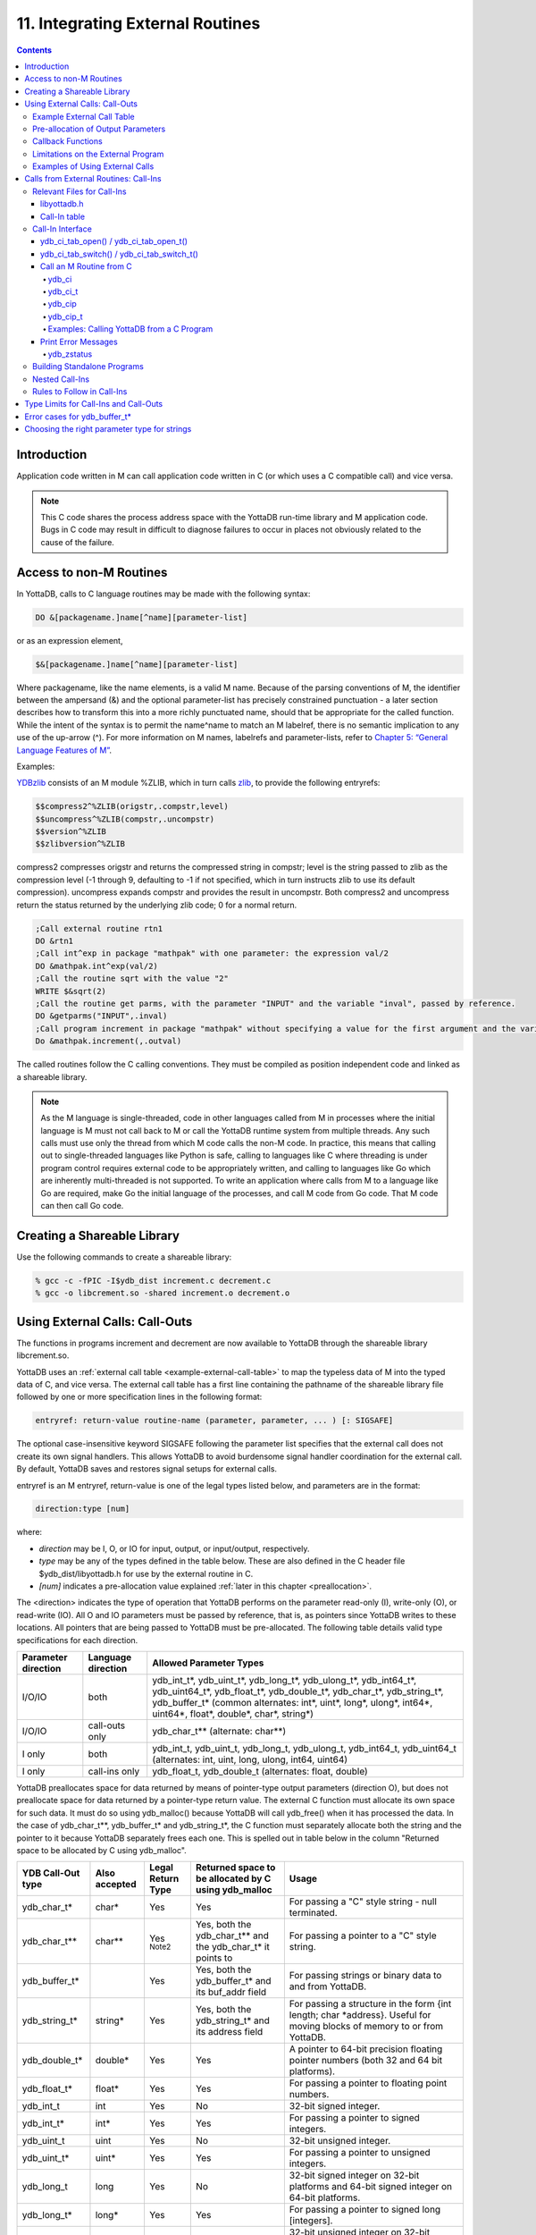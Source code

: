 .. ###############################################################
.. #                                                             #
.. # Copyright (c) 2018-2025 YottaDB LLC and/or its subsidiaries.#
.. # All rights reserved.                                        #
.. #                                                             #
.. # Portions Copyright (c) Fidelity National                    #
.. # Information Services, Inc. and/or its subsidiaries.         #
.. #                                                             #
.. #     This document contains the intellectual property        #
.. #     of its copyright holder(s), and is made available       #
.. #     under a license.  If you do not know the terms of       #
.. #     the license, please stop and do not read further.       #
.. #                                                             #
.. ###############################################################

.. index::
   Integrating External Routines

==================================
11. Integrating External Routines
==================================

.. contents::
   :depth: 5

----------------------
Introduction
----------------------

Application code written in M can call application code written in C (or which uses a C compatible call) and vice versa.

.. note::
   This C code shares the process address space with the YottaDB run-time library and M application code. Bugs in C code may result in difficult to diagnose failures to occur in places not obviously related to the cause of the failure.

------------------------
Access to non-M Routines
------------------------

In YottaDB, calls to C language routines may be made with the following syntax:

.. code-block:: none

   DO &[packagename.]name[^name][parameter-list]

or as an expression element,

.. code-block:: none

   $&[packagename.]name[^name][parameter-list]

Where packagename, like the name elements, is a valid M name. Because of the parsing conventions of M, the identifier between the ampersand (&) and the optional parameter-list has precisely constrained punctuation - a later section describes how to transform this into a more richly punctuated name, should that be appropriate for the called function. While the intent of the syntax is to permit the name^name to match an M labelref, there is no semantic implication to any use of the up-arrow (^). For more information on M names, labelrefs and parameter-lists, refer to `Chapter 5: “General Language Features of M” <./langfeat.html>`_.

Examples:

`YDBzlib <https://gitlab.com/YottaDB/Util/YDBZlib>`_ consists of an M module %ZLIB, which in turn calls `zlib <http://zlib.net/>`_, to provide the following entryrefs:

.. code-block:: none

   $$compress2^%ZLIB(origstr,.compstr,level)
   $$uncompress^%ZLIB(compstr,.uncompstr)
   $$version^%ZLIB
   $$zlibversion^%ZLIB

compress2 compresses origstr and returns the compressed string in compstr; level is the string passed to zlib as the compression level (-1 through 9, defaulting to -1 if not specified, which in turn instructs zlib to use its default compression).  uncompress expands compstr and provides the result in uncompstr.  Both compress2 and uncompress return the status returned by the underlying zlib code; 0 for a normal return.

.. code-block:: none

   ;Call external routine rtn1
   DO &rtn1
   ;Call int^exp in package "mathpak" with one parameter: the expression val/2
   DO &mathpak.int^exp(val/2)
   ;Call the routine sqrt with the value "2"
   WRITE $&sqrt(2)
   ;Call the routine get parms, with the parameter "INPUT" and the variable "inval", passed by reference.
   DO &getparms("INPUT",.inval)
   ;Call program increment in package "mathpak" without specifying a value for the first argument and the variable "outval" passed by reference as the second argument. All arguments which do not specify a value translate to default values in the increment program.
   Do &mathpak.increment(,.outval)

The called routines follow the C calling conventions. They must be compiled as position independent code and linked as a shareable library.

.. note::

   As the M language is single-threaded, code in other languages called from M in processes where the initial language is M must not call back to M or call the YottaDB runtime system from multiple threads. Any such calls must use only the thread from which M code calls the non-M code. In practice, this means that calling out to single-threaded languages like Python is safe, calling to languages like C where threading is under program control requires external code to be appropriately written, and calling to languages like Go which are inherently multi-threaded is not supported. To write an application where calls from M to a language like Go are required, make Go the initial language of the processes, and call M code from Go code. That M code can then call Go code.

----------------------------------
Creating a Shareable Library
----------------------------------

Use the following commands to create a shareable library:

.. code-block:: none

   % gcc -c -fPIC -I$ydb_dist increment.c decrement.c
   % gcc -o libcrement.so -shared increment.o decrement.o

.. _using-external-calls:

-------------------------------
Using External Calls: Call-Outs
-------------------------------

The functions in programs increment and decrement are now available to YottaDB through the shareable library libcrement.so.

YottaDB uses an :ref:`external call table <example-external-call-table>` to map the typeless data of M into the typed data of C, and vice versa. The external call table has a first line containing the pathname of the shareable library file followed by one or more specification lines in the following format:

.. code-block:: none

   entryref: return-value routine-name (parameter, parameter, ... ) [: SIGSAFE]

The optional case-insensitive keyword SIGSAFE following the parameter list specifies that the external call does not create its own signal handlers. This allows YottaDB to avoid burdensome signal handler coordination for the external call. By default, YottaDB saves and restores signal setups for external calls.

entryref is an M entryref, return-value is one of the legal types listed below, and parameters are in the format:

.. code-block:: none

   direction:type [num]

where:

* *direction* may be I, O, or IO for input, output, or input/output, respectively.
* *type* may be any of the types defined in the table below. These are also defined in the C header file $ydb_dist/libyottadb.h for use by the external routine in C.
* *[num]* indicates a pre-allocation value explained :ref:`later in this chapter <preallocation>`.

The <direction> indicates the type of operation that YottaDB performs on the parameter read-only (I), write-only (O), or read-write (IO). All O and IO parameters must be passed by reference, that is, as pointers since YottaDB writes to these locations. All pointers that are being passed to YottaDB must be pre-allocated. The following table details valid type specifications for each direction.

..
  Remember to update the other tables in this doc and its duplicate tables in both this doc and in MessageRecovery/errors.rst when you update this table

+-----------+---------------+----------------------------------------------------------------------------------------------------------------------------------------+
| Parameter | Language      | Allowed Parameter Types                                                                                                                |
| direction | direction     |                                                                                                                                        |
+===========+===============+========================================================================================================================================+
| I/O/IO    | both          | ydb_int_t*, ydb_uint_t*, ydb_long_t*, ydb_ulong_t*, ydb_int64_t*, ydb_uint64_t*, ydb_float_t*, ydb_double_t*,                          |
|           |               | ydb_char_t*, ydb_string_t*, ydb_buffer_t*                                                                                              |
|           |               | (common alternates: int*, uint*, long*, ulong*, int64*, uint64*, float*, double*,                                                      |
|           |               | char*, string*)                                                                                                                        |
+-----------+---------------+----------------------------------------------------------------------------------------------------------------------------------------+
| I/O/IO    | call-outs only| ydb_char_t** (alternate: char**)                                                                                                       |
+-----------+---------------+----------------------------------------------------------------------------------------------------------------------------------------+
| I only    | both          | ydb_int_t, ydb_uint_t, ydb_long_t, ydb_ulong_t, ydb_int64_t, ydb_uint64_t (alternates: int, uint, long, ulong, int64, uint64)          |
+-----------+---------------+----------------------------------------------------------------------------------------------------------------------------------------+
| I only    | call-ins only | ydb_float_t, ydb_double_t (alternates: float, double)                                                                                  |
+-----------+---------------+----------------------------------------------------------------------------------------------------------------------------------------+

YottaDB preallocates space for data returned by means of pointer-type output parameters (direction O), but does not preallocate space for data returned by a pointer-type return value. The external C function must allocate its own space for such data. It must do so using ydb_malloc() because YottaDB will call ydb_free() when it has processed the data. In the case of ydb_char_t\*\*, ydb_buffer_t\* and ydb_string_t\*, the C function must separately allocate both the string and the pointer to it because YottaDB separately frees each one. This is spelled out in table below in the column "Returned space to be allocated by C using ydb_malloc".

..
  Remember to update the other tables in this doc and the table in MessageRecovery/errors.rst when you update this table

+-----------------------+---------------+-------------------+-------------------------------------------------------------+-------------------------------------------------------------------------------------------+
| YDB Call-Out type     | Also accepted | Legal Return Type | Returned space to be allocated by C using ydb_malloc        | Usage                                                                                     |
+=======================+===============+===================+=============================================================+===========================================================================================+
| ydb_char_t*           | char*         | Yes               | Yes                                                         | For passing a "C" style string - null terminated.                                         |
+-----------------------+---------------+-------------------+-------------------------------------------------------------+-------------------------------------------------------------------------------------------+
| ydb_char_t**          | char**        | Yes :sup:`Note2`  | Yes, both the ydb_char_t** and the ydb_char_t* it points to | For passing a pointer to a "C" style string.                                              |
+-----------------------+---------------+-------------------+-------------------------------------------------------------+-------------------------------------------------------------------------------------------+
| ydb_buffer_t*         |               | Yes               | Yes, both the ydb_buffer_t* and its buf_addr field          | For passing strings or binary data to and from YottaDB.                                   |
+-----------------------+---------------+-------------------+-------------------------------------------------------------+-------------------------------------------------------------------------------------------+
| ydb_string_t*         | string*       | Yes               | Yes, both the ydb_string_t* and its address field           | For passing a structure in the form {int length; char \*address}. Useful for moving       |
|                       |               |                   |                                                             | blocks of memory to or from YottaDB.                                                      |
+-----------------------+---------------+-------------------+-------------------------------------------------------------+-------------------------------------------------------------------------------------------+
| ydb_double_t*         | double*       | Yes               | Yes                                                         | A pointer to 64-bit precision floating pointer numbers (both 32 and 64 bit platforms).    |
+-----------------------+---------------+-------------------+-------------------------------------------------------------+-------------------------------------------------------------------------------------------+
| ydb_float_t*          | float*        | Yes               | Yes                                                         | For passing a pointer to floating point numbers.                                          |
+-----------------------+---------------+-------------------+-------------------------------------------------------------+-------------------------------------------------------------------------------------------+
| ydb_int_t             | int           | Yes               | No                                                          | 32-bit signed integer.                                                                    |
+-----------------------+---------------+-------------------+-------------------------------------------------------------+-------------------------------------------------------------------------------------------+
| ydb_int_t*            | int*          | Yes               | Yes                                                         | For passing a pointer to signed integers.                                                 |
+-----------------------+---------------+-------------------+-------------------------------------------------------------+-------------------------------------------------------------------------------------------+
| ydb_uint_t            | uint          | Yes               | No                                                          | 32-bit unsigned integer.                                                                  |
+-----------------------+---------------+-------------------+-------------------------------------------------------------+-------------------------------------------------------------------------------------------+
| ydb_uint_t*           | uint*         | Yes               | Yes                                                         | For passing a pointer to unsigned integers.                                               |
+-----------------------+---------------+-------------------+-------------------------------------------------------------+-------------------------------------------------------------------------------------------+
| ydb_long_t            | long          | Yes               | No                                                          | 32-bit signed integer on 32-bit platforms and 64-bit signed integer on 64-bit platforms.  |
+-----------------------+---------------+-------------------+-------------------------------------------------------------+-------------------------------------------------------------------------------------------+
| ydb_long_t*           | long*         | Yes               | Yes                                                         | For passing a pointer to signed long [integers].                                          |
+-----------------------+---------------+-------------------+-------------------------------------------------------------+-------------------------------------------------------------------------------------------+
| ydb_ulong_t           | ulong         | Yes               | No                                                          | 32-bit unsigned integer on 32-bit platforms and 64-bit signed integer on 64-bit platforms.|
+-----------------------+---------------+-------------------+-------------------------------------------------------------+-------------------------------------------------------------------------------------------+
| ydb_ulong_t*          | ulong*        | Yes               | Yes                                                         | For passing a pointer to unsigned long [integers].                                        |
+-----------------------+---------------+-------------------+-------------------------------------------------------------+-------------------------------------------------------------------------------------------+
| ydb_int64_t           | int64         | Yes               | No                                                          | 64-bit signed integer. Supported only on 64-bit platforms (but see ydb_int64_t*).         |
+-----------------------+---------------+-------------------+-------------------------------------------------------------+-------------------------------------------------------------------------------------------+
| ydb_int64_t*          | int64*        | Yes               | Yes                                                         | For passing a pointer to 64-bit signed integers. Supported on all platforms.              |
+-----------------------+---------------+-------------------+-------------------------------------------------------------+-------------------------------------------------------------------------------------------+
| ydb_uint64_t          | uint64        | Yes               | No                                                          | 64-bit unsigned integer. Supported only on 64-bit platforms (but see ydb_int64_t*).       |
+-----------------------+---------------+-------------------+-------------------------------------------------------------+-------------------------------------------------------------------------------------------+
| ydb_uint64_t*         | uint64*       | Yes               | Yes                                                         | For passing a pointer to 64-bit unsigned integers. Supported on all platforms.            |
+-----------------------+---------------+-------------------+-------------------------------------------------------------+-------------------------------------------------------------------------------------------+
| ydb_status_t          |               | Yes               | No                                                          | Type int. If the function returns zero (0), then the call was successful.                 |
|                       |               |                   |                                                             | If it returns a non-zero value YottaDB will signal an error upon returning to M.          |
|                       |               |                   |                                                             | Only accepted as a return type, not a parameter type.                                     |
+-----------------------+---------------+-------------------+-------------------------------------------------------------+-------------------------------------------------------------------------------------------+
| void                  |               | Yes               | No                                                          | Specifies that the function does not return a value.                                      |
+-----------------------+---------------+-------------------+-------------------------------------------------------------+-------------------------------------------------------------------------------------------+

.. note::
   If an external call's function argument is defined in the external call table, YottaDB allows invoking that function without specifying a value of the argument. All non-trailing and output-only arguments which do not specify a value translate to the following default values in C:

   * All numeric types: 0
   * :code:`ydb_char_t *` and :code:`ydb_char_t **`: Empty string
   * :code:`ydb_string_t *`: A structure with 'length' field matching the pre-allocation size and 'address' field being a NULL pointer.

.. note::
   ydb_char_t\*\* is typically used as a parameter, not a return type. As a parameter it may return a pointer to a literal or static C string. As a return type this is impossible because YottaDB will free the returned address, as noted in the table. The ability to return ydb_char_t\*\* is retained purely for backward compatibility since no practical use is envisaged.

..
  For background to the above note, see the thread here: https://gitlab.com/YottaDB/DB/YDB/-/issues/1057#note_1709824200


.. _example-external-call-table:

+++++++++++++++++++++++++++
Example External Call Table
+++++++++++++++++++++++++++

Here is an example of an external call table:

.. code-block:: none

   compress2   : ydb_status_t zlib_compress2(I:ydb_string_t*, O:ydb_string_t* [1048576], I:ydb_int_t)
   uncompress  : ydb_status_t zlib_uncompress(I:ydb_string_t*, O:ydb_string_t* [1048576])
   zlibVersion : ydb_status_t zlib_zlibVersion(O:ydb_char_t* [256])

In the mathpak package example, the following invocation translate inval to the default value, that is, 0.

.. code-block:: bash

   YDB>do &mathpak.increment(,.outval)

If an external call's function argument is defined in the external call table and that function is invoked without specifying the argument, ensure that the external call function appropriately handles the missing argument. As a good programming practice, always ensure that count of arguments defined in the external call table matches the function invocation.

.. note::
   YottaDB continues to support :code:`xc_*` equivalent types of :code:`ydb_*` for upward compatibility. :code:`gtmxc_types.h` explicitly marks the :code:`xc_*` equivalent types as deprecated.

* Parameter-types that interface YottaDB with non-M code using C calling conventions must match the data-types on their target platforms. Note that most addresses on 64-bit platforms are 8 bytes long and require 8 byte alignment in structures whereas all addresses on 32-bit platforms are 4 bytes long and require 4-byte alignment in structures.
* Though strings with embedded NULL characters are sent as input to external routines, embedded NULL characters in output (or return value) strings of type ydb_char_t may cause string truncation because they are treated as terminators.
* If your interface uses ydb_long_t or ydb_ulong_t types but your interface code uses int or signed int types, failure to revise the types so they match on a 64-bit platform will cause the code to fail in unpleasant, potentially dangerous and hard to diagnose ways.

The first parameter of each called routine is an int (for example, int argc in decrement.c and increment.c) that specifies the number of parameters passed. This parameter is implicit and only appears in the called routine. It does not appear in the call table specification, or in the M invocation. If there are no explicit parameters, the call table specification will have a zero (0) value because this value does not include itself in the count. If there are fewer actual parameters than formal parameters, the call is determined from the parameters specified by the values supplied by the M program. The remaining parameters are undefined. If there are more actual parameters than formal parameters, YottaDB reports an error.

.. _preallocation:

++++++++++++++++++++++++++++++++++++
Pre-allocation of Output Parameters
++++++++++++++++++++++++++++++++++++

The definition of parameters passed by reference with direction output can include specification of a pre-allocation value. This is the number of bytes of memory that the user wants YottaDB to allocate before passing the parameter to the external routine. For example, :code:`ydb_char_t *[1000]` would allocate a block of 1000 bytes and pass its address to the external routine.

Specification of a pre-allocation value should follow these rules:

* Pre-allocation is an unsigned integer value specifying the number of bytes to be allocated on the system heap with a pointer passed into the external call.
* Pre-allocating on a type with a direction of input (I) or input/output (IO) results in a YottaDB error.
* Input-output (IO) parameters are pre-allocated only the space required to pass the input string.
* Pre-allocation is meaningful only on types ydb_char_t \*, ydb_string_t \*, and ydb_buffer_t \*. On all other types the pre-allocation value specified will be ignored and the parameter will be allocated enough space for its type. Make sure to set the 'length' field for ydb_string_t \* arguments and 'len_used' field for ydb_buffer_t * appropriately before returning control to YottaDB. On return from the external call, YottaDB uses the value in the length field as the length of the returned value, in bytes.
* Specification of pre-allocation of non-pointer types is an error.

.. note::
   Pre-allocation is optional for all output-only parameters except ydb_char_t \*, ydb_string_t \*, and ydb_buffer_t \*. Pre-allocation yields better management of memory for the external call. When an external call exceeds its specified pre-allocation (ydb_char_t \*, ydb_string_t \*, and ydb_buffer_t \*), YottaDB produces the EXCEEDSPREALLOC error. In the case that the user allocates space for the character pointer inside a ydb_string_t * type output parameter, a length field longer than the specified preallocated size for the output parameter does not cause an EXCEEDSPREALLOC error.

.. _callback-mechanism:

+++++++++++++++++++++++++++++
Callback Functions
+++++++++++++++++++++++++++++

Certain functions necessary as call-back functions can be accessed during compile-time, either by including libyottadb.h, or using a deprecated callback mechanism. Access by means of libyottadb.h is preferred and will be explained first.

New external functions should use the first mechanism by simply linking these functions at compilation time by including libyottadb.h. This file incorporates definitions for the following entry points which are exported by the libyottadb shared library:

.. code-block:: C

   void ydb_hiber_start(ydb_uint_t mssleep);
   void ydb_hiber_start_wait_any(ydb_uint_t mssleep)
   void ydb_start_timer(ydb_tid_t tid, ydb_int_t time_to_expir, void (*handler)(), ydb_int_t hdata_len, void *hdata);
   void ydb_cancel_timer(ydb_tid_t tid);
   void *ydb_malloc(size_t size);
   void ydb_free(void *ptr);

where:

* mssleep - milliseconds to sleep
* tid - unique timer id value
* time_to_expir - milliseconds until timer drives given handler
* handler - function pointer to handler to be driven
* hdata_len - 0 or length of data to pass to handler as a parameter
* hdata - NULL or address of data to pass to handler as a parameter
* size - number of bytes of data to allocate using YottaDB's allocation mechanism
* ptr - address of data to free; data must have been allocated using ydb_malloc

ydb_hiber_start() always sleeps until the time expires; ydb_hiber_start_wait_any() sleeps until the time expires or an interrupt by any signal (including another timer). ydb_start_timer() starts a timer but returns immediately (no sleeping) and drives the given handler when time expires unless the timer is canceled.

+----------+---------------------+--------------------+--------------------+-------------------------------------------------------------------------------------------+
| Index    | Function            | Argument           | Type               | Description                                                                               |
+==========+=====================+====================+====================+===========================================================================================+
| 0        | hiber_start         |                    |                    | sleep for a specified time                                                                |
+----------+---------------------+--------------------+--------------------+-------------------------------------------------------------------------------------------+
|          |                     | slp_time           | integer            | milliseconds to sleep                                                                     |
+----------+---------------------+--------------------+--------------------+-------------------------------------------------------------------------------------------+
| 1        | hiber_start_wait_any|                    |                    | sleep for a specified time or until any interrupt, whichever comes first                  |
+----------+---------------------+--------------------+--------------------+-------------------------------------------------------------------------------------------+
|          |                     | slp_time           | integer            | milliseconds to sleep                                                                     |
+----------+---------------------+--------------------+--------------------+-------------------------------------------------------------------------------------------+
| 2        | start_timer         |                    |                    | start a timer and invoke a handler function when the timer expires                        |
+----------+---------------------+--------------------+--------------------+-------------------------------------------------------------------------------------------+
|          |                     | tid                | integer            | unique user specified identifier for this timer                                           |
+----------+---------------------+--------------------+--------------------+-------------------------------------------------------------------------------------------+
|          |                     | time_to_expire     | integer            | milliseconds before handler is invoked                                                    |
+----------+---------------------+--------------------+--------------------+-------------------------------------------------------------------------------------------+
|          |                     | handler            | pointer to function| specifies the entry of the handler function to invoke                                     |
+----------+---------------------+--------------------+--------------------+-------------------------------------------------------------------------------------------+
|          |                     | hlen               | integer            | length of data to be passed via the hdata argument                                        |
+----------+---------------------+--------------------+--------------------+-------------------------------------------------------------------------------------------+
|          |                     | hdata              | pointer to char    | data (if any) to pass to the handler function                                             |
+----------+---------------------+--------------------+--------------------+-------------------------------------------------------------------------------------------+
| 3        | cancel_timer        |                    |                    | stop a timer previously started with start_timer(), if it has not yet expired             |
+----------+---------------------+--------------------+--------------------+-------------------------------------------------------------------------------------------+
|          |                     | tid                | integer            | unique user specified identifier of the timer to cancel                                   |
+----------+---------------------+--------------------+--------------------+-------------------------------------------------------------------------------------------+
| 4        | ydb_malloc          |                    |                    | allocates process memory from the heap                                                    |
+----------+---------------------+--------------------+--------------------+-------------------------------------------------------------------------------------------+
|          |                     | <return-value>     | pointer to void    | address of the allocated space                                                            |
+----------+---------------------+--------------------+--------------------+-------------------------------------------------------------------------------------------+
|          |                     | space needed       | 32-bit platforms:  | bytes of space to allocate. This has the same signature as the system malloc() call.      |
|          |                     |                    | 32-bit unsigned    |                                                                                           |
|          |                     |                    | integer            |                                                                                           |
|          |                     |                    |                    |                                                                                           |
|          |                     |                    | 64-bit platforms:  |                                                                                           |
|          |                     |                    | 64-bit unsigned    |                                                                                           |
|          |                     |                    | integer            |                                                                                           |
+----------+---------------------+--------------------+--------------------+-------------------------------------------------------------------------------------------+
| 5        | ydb_free            |                    |                    | return memory previously allocated with ydb_malloc()                                      |
+----------+---------------------+--------------------+--------------------+-------------------------------------------------------------------------------------------+
|          |                     | free_address       | pointer to void    | address of the previously allocated space                                                 |
+----------+---------------------+--------------------+--------------------+-------------------------------------------------------------------------------------------+

Alternatively, external routines can access and invoke these same functions using the following deprecated callback mechanism. While making an external call, YottaDB populates the table of function pointers above as follows:

* While making an external call, YottaDB sets the environment variable GTM_CALLIN_START to point to a string containing the start address (decimal integer value) of the table described above. The external routine needs to read this environment variable, convert the string into an integer value and should index into the appropriate entry to call the appropriate YottaDB function.
* YottaDB also provides an input-only parameter type ydb_pointertofunc_t that can be used to obtain call-back function pointers via parameters in the external routine. If a parameter is specified as I:ydb_pointertofunc_t and if a numeric value (between 0-5) is passed from M to the external C function, YottaDB interprets this value as the index into the callback table above and, instead, passes the appropriate callback function pointer to the external routine.

.. note::
   YottaDB strongly discourages the use of signals, especially SIGALARM, in user written C functions. YottaDB assumes that it has complete control over any signals that occur and depends on that behavior for recovery if anything should go wrong. The use of exposed timer APIs should be considered for timer needs.

++++++++++++++++++++++++++++++++++++
Limitations on the External Program
++++++++++++++++++++++++++++++++++++

Since both YottaDB runtime environment and the external C functions execute in the same process space, the following restrictions apply to the external functions:

* YottaDB is designed to use signals and has signal handlers that must function for YottaDB to operate properly. The timer related call-backs should be used in place of any library or system call which uses SIGALRM such as sleep(). Use of signals by external call code may cause YottaDB to fail.
* Use of the YottaDB provided malloc and free, creates an integrated heap management system, which has a number of debugging tools. YottaDB recommends the usage of ydb_malloc/ydb_free in the external functions that provides better debugging capability in case memory management problems occur with external calls.
* Use of exit system call in external functions is strongly discouraged. Since YottaDB uses exit handlers to properly shutdown runtime environment and any active resources, the system call _exit should never be used in external functions.
* YottaDB uses timer signals so often that the likelihood of a system call being interrupted is high. So, all system calls in the external program can return EINTR if interrupted by a signal.
* Handler functions invoked with start_timer must not invoke services that are identified by the Operating System documentation as unsafe for signal handlers (or not identified as safe) - consult the system documentation or man pages for this information. Such services cause non-deterministic failures when they are interrupted by a function that then attempts to call them, wrongly assuming they are re-entrant.

The ydb_stdout_stderr_adjust() function checks whether stdout (file descriptor 1) and stderr (file descriptor 2) are the same file. If they are the same file, the function routes writes to stdout instead of stderr. This ensures that output appears in the order in which it was written. Otherwise, owing to IO buffering, output can appear in an order different from that in which it was written. Application code that mixes C and M code, and explicitly redirects stdout or stderr should call this function as soon as possible after the redirection. Refer to the function definition in the `Multi-Language Programmer's Guide <../MultiLangProgGuide/cprogram.html#ydb-stdout-stderr-adjust-adjustt-fn>`_.

++++++++++++++++++++++++++++++++++++++++
Examples of Using External Calls
++++++++++++++++++++++++++++++++++++++++

.. code-block:: C

   foo: void bar (I:ydb_float_t*, O:ydb_float_t*)

There is one external call table for each package. The environment variable "ydb_xc" must name the external call table file for the default package. External call table files for packages other than the default must be identified by environment variables of the form "ydb_xc_name".

The first of the external call tables is the location of the shareable library. The location can include environment variable names.

Example:

.. code-block:: none

   % echo $ydb_xc_mathpak
   /user/joe/mathpak.xc
   % echo lib /usr/
   % cat mathpak.xc
   $lib/mathpak.so
   exp: ydb_status_t xexp(I:ydb_float_t*, O:ydb_float_t*)
   % cat exp.c
   ...
   int xexp(count, invar, outvar)
   int count;
   float *invar;
   float *outvar;
   {
    ...
   }
   % ydb
   ...
   YDB>d &mathpak.exp(inval,.outval)
   YDB>

Example : For pre-allocation:

.. code-block:: none

   % echo $ydb_xc_extcall
   /usr/joe/extcall.xc
   % cat extcall.xc
   /usr/lib/extcall.so
   prealloc: void ydb_pre_alloc_a(O:ydb_char_t *[12])
   % cat extcall.c
   #include <stdio.h>
   #include <string.h>
   #include "libyottadb.h"
   void ydb_pre_alloc_a (int count, char *arg_prealloca)
   {
    strcpy(arg_prealloca, "New Message");
    return;
   }

Example : for :ref:`callback mechanism <callback-mechanism>`

.. code-block:: none

   % echo $ydb_xc
   /usr/joe/callback.xc
   % cat /usr/joe/callback.xc
   $MYLIB/callback.so
   init:     void   init_callbacks()
   tstslp:  void   tst_sleep(I:ydb_long_t)
   strtmr: void   start_timer(I:ydb_long_t, I:ydb_long_t)
   % cat /usr/joe/callback.c
   #include <stdio.h>
   #include <stdlib.h>

   #include "libyottadb.h"

   void **functable;
   void (*setup_timer)(int , int , void (*)() , int , char *);
   void (*cancel_timer)(int );
   void (*sleep_interrupted)(int );
   void (*sleep_uninterrupted)(int );
   void* (*malloc_fn)(int);
   void (*free_fn)(void*);

   void  init_callbacks (int count)
   {
      char *start_address;

      start_address = (char *)getenv("GTM_CALLIN_START");

      if (start_address == (char *)0)
       {
        fprintf(stderr,"GTM_CALLIN_START is not set\n");
        return;
       }
      functable = (void **)atoi(start_address);
      if (functable == (void **)0)
      {
       perror("atoi : ");
       fprintf(stderr,"addresses defined by GTM_CALLIN_START not a number\n");
       return;
      }
      sleep_uninterrupted = (void (*)(int )) functable[0];
      sleep_interrupted = (void (*)(int )) functable[1];
      setup_timer = (void (*)(int , int, void (*)(), int, char *)) functable[2];
      cancel_timer = (void (*)(int )) functable[3];

      malloc_fn = (void* (*)(int)) functable[4];
      free_fn = (void (*)(void*)) functable[5];

      return;
   }

   void  sleep (int count, int time)
   {
      (*sleep_uninterrupted)(time);
   }

   void timer_handler ()
   {
      fprintf(stderr,"Timer Handler called\n");
      /* Do something */
   }

   void  start_timer (int count, int time_to_int, int time_to_sleep)
   {
      (*setup_timer)((int )start_timer, time_to_int, timer_handler, 0, 0);
      return;
   }
   void* xmalloc (int count)
   {
     return (*malloc_fn)(count);
   }

   void  xfree(void* ptr)
   {
     (*free_fn)(ptr);
   }

Example:ydb_malloc/ydb_free callbacks using ydb_pointertofunc_t

.. code-block:: none

   % echo $ydb_xc
   /usr/joe/callback.xc
   % cat /usr/joe/callback.xc
   /usr/lib/callback.so
   init: void init_callbacks(I:ydb_pointertofunc_t, I:ydb_pointertofunc_t)
   % ydb
   YDB> do &.init(4,5)
   YDB>
   % cat /usr/joe/callback.c
   #include <stdio.h>
   #include <stdlib.h>
   #include "libyottadb.h"
   void* (*malloc_fn)(int);
   void (*free_fn)(void*);
   void init_callbacks(int count, void* (*m)(int), void (*f)(void*))
   {
       malloc_fn = m;
       free_fn = f;
   }

.. _calls-ext-rt-call-ins:

-----------------------------------------
Calls from External Routines: Call-Ins
-----------------------------------------

Call-In is a framework supported by YottaDB that allows a C/C++ program to invoke an M routine within the same process context. YottaDB provides a well-defined Call-In interface packaged as a run-time shared library that can be linked into an external C/C++ program.

+++++++++++++++++++++++++++
Relevant Files for Call-Ins
+++++++++++++++++++++++++++

To facilitate Call-Ins to M routines, the YottaDB distribution directory ($ydb_dist) contains the following files:

* libyottadb.so - A shared library that implements the YottaDB run-time system, including the Call-In API. If Call-Ins are used from a standalone C/C++ program, this library needs to be explicitly linked into the program. See :ref:`building-standalone-programs`, which describes the necessary linker options on each supported platforms.
* yottadb - The YottaDB startup program that dynamically links with libyottadb.so.
* libyottadb.h - A C-header file containing the declarations of Call-In API.

.. note::
   .so is the recognized shared library file extension on most UNIX platforms.

The following sections describe the files relevant to using Call-Ins.

~~~~~~~~~~~~~~
libyottadb.h
~~~~~~~~~~~~~~

The header file provides signatures of all Call-In interface functions and definitions of those valid data types that can be passed from C to M. YottaDB strongly recommends that these types be used instead of native types (int, char, float, and so on), to avoid possible mismatch problems during parameter passing.

libyottadb.h defines the following types that can be used in Call-Ins.

..
  Remember to update the other tables in this doc and the table in MessageRecovery/errors.rst when you update this table

+------------------+---------------+-------------------+----------------------------------------------------------------------------------------------------------+
| YDB Call-In Type | Also accepted | Legal Return Type | Usage                                                                                                    |
+==================+===============+===================+==========================================================================================================+
| ydb_char_t*      | char*         | YES               | Alias for char*. Useful for passing strings to and from YottaDB.                                         |
+------------------+---------------+-------------------+----------------------------------------------------------------------------------------------------------+
| ydb_buffer_t*    |               | YES               | Pointer to ydb_buffer_t described below. Used to pass strings.                                           |
+------------------+---------------+-------------------+----------------------------------------------------------------------------------------------------------+
| ydb_string_t*    | string*       | YES               | Pointer to ydb_string_t described below. May be used to transfer binary data (in spite of its name).     |
+------------------+---------------+-------------------+----------------------------------------------------------------------------------------------------------+
| ydb_double_t     | double        | NO                | Same as above but double precision.                                                                      |
+------------------+---------------+-------------------+----------------------------------------------------------------------------------------------------------+
| ydb_double_t*    | double*       | YES               | Pointer to ydb_double_t and supported on 32-bit platforms. Good for passing or returning 64-bit doubles. |
+------------------+---------------+-------------------+----------------------------------------------------------------------------------------------------------+
| ydb_float_t      | float         | NO                | floating point number                                                                                    |
+------------------+---------------+-------------------+----------------------------------------------------------------------------------------------------------+
| ydb_float_t*     | float*        | YES               | Pointer to ydb_float_t. Good for passing or returning floats.                                            |
+------------------+---------------+-------------------+----------------------------------------------------------------------------------------------------------+
| ydb_int_t        | int           | NO                | Signed, with 32-bit length on all platforms.                                                             |
+------------------+---------------+-------------------+----------------------------------------------------------------------------------------------------------+
| ydb_int_t*       | int*          | YES               | Pointer to ydb_int_t. Good for passing or returning 32-bit signed integers.                              |
+------------------+---------------+-------------------+----------------------------------------------------------------------------------------------------------+
| ydb_uint_t       | uint          | NO                | Unsigned, with 32-bit length on all platforms.                                                           |
+------------------+---------------+-------------------+----------------------------------------------------------------------------------------------------------+
| ydb_uint_t*      | uint*         | YES               | Pointer to ydb_uint_t. Good for passing or returning 32-bit unsigned integers.                           |
+------------------+---------------+-------------------+----------------------------------------------------------------------------------------------------------+
| ydb_long_t       | long          | NO                | Signed, with 32-bit length on 32-bit platforms, and 64-bit length on 64-bit platforms.                   |
|                  |               |                   | It is much the same as the C language long type.                                                         |
+------------------+---------------+-------------------+----------------------------------------------------------------------------------------------------------+
| ydb_ulong_t      | ulong         | NO                | Like ydb_long_t but unsigned.                                                                            |
+------------------+---------------+-------------------+----------------------------------------------------------------------------------------------------------+
| ydb_long_t*      | long*         | YES               | Pointer to ydb_long_t. Good for passing or returning integers.                                           |
+------------------+---------------+-------------------+----------------------------------------------------------------------------------------------------------+
| ydb_ulong_t*     | ulong*        | YES               | Pointer to ydb_ulong_t. Good for passing or returning unsigned integers.                                 |
+------------------+---------------+-------------------+----------------------------------------------------------------------------------------------------------+
| ydb_int64_t      | int64         | NO                | Signed, with 64-bit length on 64-bit platforms, and not supported on 32-bit platforms                    |
|                  |               |                   | (but see ydb_int64_t*).                                                                                  |
+------------------+---------------+-------------------+----------------------------------------------------------------------------------------------------------+
| ydb_int64_t*     | int64*        | YES               | Pointer to ydb_int64_t and supported on 32-bit platforms. Good for passing or returning 64-bit integers. |
+------------------+---------------+-------------------+----------------------------------------------------------------------------------------------------------+
| ydb_uint64_t     | uint64        | NO                | Unsigned, with 64-bit length on 64-bit platforms, and not supported on 32-bit platforms                  |
|                  |               |                   | (but see ydb_uint64_t*).                                                                                 |
+------------------+---------------+-------------------+----------------------------------------------------------------------------------------------------------+
| ydb_uint64_t*    | uint64*       | YES               | Like ydb_int64_t* but unsigned. Supported on 32-bit platforms.                                           |
+------------------+---------------+-------------------+----------------------------------------------------------------------------------------------------------+
| void             |               | YES               | Used to express that there is no function return value.                                                  |
+------------------+---------------+-------------------+----------------------------------------------------------------------------------------------------------+

.. note::
   Not all of these types are available to developers of third-party wrappers. See note on using `ydb_call_variadic_plist_func() <https://docs.yottadb.com/MultiLangProgGuide/cprogram.html#ydb-call-variadic-plist-func>`_ to invoking ydb_ci() or ydb_cip().

.. code-block:: C

   typedef struct {
       ydb_long_t length;
       ydb_char_t* address;
   } ydb_string_t;

.. note::

   For :code:`ydb_string *` O and IO call-in parameters, YottaDB copies a maximum of :code:`length` bytes. YottaDB recommends using the :code:`ydb_buffer_t` structure, defined below, to pass strings and binary data between application code and the YottaDB runtime system.

.. code-block:: C

   typedef struct {
       ydb_uint_t len_alloc;
       ydb_uint_t len_used;
       ydb_char_t* buf_addr;
   } ydb_buffer_t;

The pointer types defined above are 32-bit addresses on all 32-bit platforms. For 64-bit platforms, ydb_string_t\* is a 64-bit address.

libyottadb.h also provides an input-only parameter type ydb_pointertofunc_t that can be used to obtain call-back function pointers via parameters in the external routine. If a parameter is specified as I:ydb_pointertofunc_t and if a numeric value (between 0-5) is passed for this parameter in M, YottaDB interprets this value as the index into the callback table and passes the appropriate callback function pointer to the external routine.

.. note::
   YottaDB represents values that fit in 18 digits as numeric values, and values that require more than 18 digits as strings.

libyottadb.h also includes definitions for the following entry points exported from libyottadb:

.. code-block:: C

   void ydb_hiber_start(ydb_uint_t mssleep);
   void ydb_hiber_start_wait_any(ydb_uint_t mssleep)
   void ydb_start_timer(ydb_tid_t tid, ydb_int_t time_to_expir, void (*handler)(), ydb_int_t hdata_len, void *hdata);
   void ydb_cancel_timer(ydb_tid_t tid);

where:

* mssleep - milliseconds to sleep
* tid - unique timer id value
* time_to_expir - milliseconds until timer drives given handler
* handler - function pointer to handler to be driven
* hdata_len - 0 or length of data to pass to handler as a parameter
* hdata - NULL or address of data to pass to handler as a parameter

ydb_hiber_start() always sleeps until the time expires; ydb_hiber_start_wait_any() sleeps until the time expires or an interrupt by any signal (including another timer). ydb_start_timer() starts a timer but returns immediately (no sleeping) and drives the given handler when time expires unless the timer is canceled.

.. note::
   libyottadb.h continues to be upward compatible with gtmxc_types.h. gtmxc_types.h explicitly marks the xc_* equivalent types as deprecated.

ydb_int64_t and ydb_uint64_t are supported on 64-bit platforms effective release `r1.30 <https://gitlab.com/YottaDB/DB/YDB/-/tags/r1.30>`_ and have no corresponding gtm_* type. Additionally, ydb_int64_t\* and ydb_uint64_t\* are supported on all platforms effective release `r2.00 <https://gitlab.com/YottaDB/DB/YDB/-/tags/r2.00>`_

.. _call-in-table:

~~~~~~~~~~~~~~~
Call-In table
~~~~~~~~~~~~~~~

The Call-In table file is a text file that contains the signatures of all M label references that get called from C. In order to pass the typed C arguments to the type-less M formallist, either the environment variable ydb_ci must be defined to point to the Call-In table file path, or you can use the functions :code:`ydb_ci_tab_open()`/:code:`ydb_ci_tab_open_t()` with :code:`ydb_ci_tab_switch()`/:code:`ydb_ci_tab_switch_t()` to open and switch call-in tables. Usage for the functions to open and switch the tables is described below.

Each signature must be specified separately in a single line. YottaDB reads this file and interprets each line according to the following convention (specifications within box brackets "[]", are optional):

.. code-block:: none

   <c-call-name> : <ret-type> <label-ref> ([<direction>:<param-type>,...])

where,

<label-ref>: is the entry point (that is a valid label reference) at which YottaDB starts executing the M routine being called-in

<c-call-name>: is a unique C identifier that is actually used within C to refer to <label-ref>

<direction>: is either I (input-only), O (output-only), or IO (input-output)

<ret-type>: is the return type of <label-ref>

.. note::
   Since the return type is considered as an output-only (O) parameter, the only types allowed are pointer types and void. Void cannot be specified as parameter.

<param-type>: is a valid parameter type. Empty parentheses must be specified if no argument is passed to <label-ref>. The number of parameters DOES NOT have to match the number of parameters in the M function. Any parameters that are not supplied will be undefined in M. For example, your call-in table can map to an M function/procedure that takes 8 paramters, but the call-in could have only 2 parameters in the call-in table. That means that parameters 3-8 will be undefined when the M function/procedure is called.

The <direction> indicates the type of operation that YottaDB performs on the parameter read-only (I), write-only (O), or read-write (IO). All O and IO parameters must be passed by reference, that is, as pointers since YottaDB writes to these locations. All pointers that are being passed to YottaDB must be pre-allocated. The following table details valid type specifications for each direction.

..
  Remember to update the other tables in this doc and its duplicate tables in both this doc and in MessageRecovery/errors.rst when you update this table

+-----------+---------------+----------------------------------------------------------------------------------------------------------------------------------------+
| Parameter | Language      | Allowed Parameter Types                                                                                                                |
| direction | direction     |                                                                                                                                        |
+===========+===============+========================================================================================================================================+
| I/O/IO    | both          | ydb_int_t*, ydb_uint_t*, ydb_long_t*, ydb_ulong_t*, ydb_int64_t*, ydb_uint64_t*, ydb_float_t*, ydb_double_t*,                          |
|           |               | ydb_char_t*, ydb_string_t*, ydb_buffer_t*                                                                                              |
|           |               | (common alternates: int*, uint*, long*, ulong*, int64*, uint64*, float*, double*,                                                      |
|           |               | char*, string*)                                                                                                                        |
+-----------+---------------+----------------------------------------------------------------------------------------------------------------------------------------+
| I/O/IO    | call-outs only| ydb_char_t** (alternate: char**)                                                                                                       |
+-----------+---------------+----------------------------------------------------------------------------------------------------------------------------------------+
| I only    | both          | ydb_int_t, ydb_uint_t, ydb_long_t, ydb_ulong_t, ydb_int64_t, ydb_uint64_t (alternates: int, uint, long, ulong, int64, uint64)          |
+-----------+---------------+----------------------------------------------------------------------------------------------------------------------------------------+
| I only    | call-ins only | ydb_float_t, ydb_double_t (alternates: float, double)                                                                                  |
+-----------+---------------+----------------------------------------------------------------------------------------------------------------------------------------+

Call-In tables support comments effective release `r1.30. <https://gitlab.com/YottaDB/DB/YDB/-/tags/r1.30>`_ YottaDB ignores text from a double slash (//) on a line to the end of the line.

Here is an example of Call-In table (ydbaccess.ci) for _ydbaccess.m (see :ref:`call-ydb-from-c-prog`):

.. code-block:: none

   get     : void get^%ydbaccess(I:ydb_char_t*, O:ydb_string_t*)
   kill    : void kill^%ydbaccess(I:ydb_char_t*)
   lock    : void lock^%ydbaccess(I:ydb_char_t*)
   order   : void order^%ydbaccess(I:ydb_char_t*, O:ydb_string_t*)
   query   : void query^%ydbaccess(I:ydb_char_t*, O:ydb_string_t*)
   set     : void set^%ydbaccess(I:ydb_char_t*, I:ydb_string_t*)
   xecute  : void xecute^%ydbaccess(I:ydb_char_t*, O:ydb_char_t*)

Here is an example of Call-In table (ydbreturn.ci) for _ydbreturn.m (see :ref:`call-ydb-from-c-prog`):

.. code-block:: none

   long    : ydb_long_t*   long^%ydbreturn(I:ydb_long_t)
   ulong   : ydb_ulong_t*  ulong^%ydbreturn(I:ydb_ulong_t)
   float   : ydb_float_t*  float^%ydbreturn(I:ydb_float_t)
   double  : ydb_double_t* double^%ydbreturn(I:ydb_double_t)
   char    : ydb_char_t*   char^%ydbreturn(I:ydb_char_t*)
   string  : ydb_string_t* string^%ydbreturn(I:ydb_string_t*)

.. _call-in-intf:

++++++++++++++++++++++++
Call-In Interface
++++++++++++++++++++++++

This section is further broken down into several subsections for an easy understanding of the Call-In interface. The section is concluded with several examples.

~~~~~~~~~~~~~~~~~~~~~~~~~~~~~~~~~~~~~~~
ydb_ci_tab_open() / ydb_ci_tab_open_t()
~~~~~~~~~~~~~~~~~~~~~~~~~~~~~~~~~~~~~~~

.. code-block:: C

        int ydb_ci_tab_open(char *fname, uintptr_t *ret_value)

        int ydb_ci_tab_open_t(uint64_t tptoken,
                ydb_buffer_t *errstr, char *fname, uintptr_t *ret_value)

Opens the call-in table contained in the file name :code:`fname`. Using the filled in :code:`ret_value` handle in a later :code:`ydb_ci_tab_switch()/ydb_ci_tab_switch_t()` call, one can switch to this call-in table as the currently active call-in table. All calls to :code:`ydb_cip()/ydb_cip_t()/ydb_ci()/ydb_ci_t()` use the currently active call-in table. This lets applications open any number of call-in tables across the lifetime of a process. The :code:`ydb_ci` environment variable, if set, points to the default call-in table that YottaDB uses unless the active call-in table is switched using :code:`ydb_ci_tab_switch()/ydb_ci_tab_switch_t()`. The call-in table pointed to by :code:`ydb_ci`, the default call-in table, need not be explicitly opened with :code:`ydb_ci_tab_open()/ydb_ci_tab_open_t()`.

Returns:

- :code:`YDB_OK` if the open was successful and fills in a handle to the opened table in :code:`ret_value`; or
- :code:`YDB_ERR_PARAMINVALID` if the input parameters :code:`fname` or :code:`ret_value` are NULL; or
- a negative error return code (for example, if the call-in table in the file had parse errors).

See the `Threads <../MultiLangProgGuide/programmingnotes.html#threads>`_ section in the Multi-Language Programmer's Guide for information on using the threaded (:code:`_t`) version of the code.

~~~~~~~~~~~~~~~~~~~~~~~~~~~~~~~~~~~~~~~~~~~
ydb_ci_tab_switch() / ydb_ci_tab_switch_t()
~~~~~~~~~~~~~~~~~~~~~~~~~~~~~~~~~~~~~~~~~~~

.. code-block:: C

        int ydb_ci_tab_switch(uintptr_t new_handle, uintptr_t *ret_old_handle)

        int ydb_ci_tab_switch_t(uint64_t tptoken,
                ydb_buffer_t *errstr, uintptr_t new_handle, uintptr_t *ret_old_handle)

Switches the currently active call-in table to the handle :code:`new_handle` (returned by a previous call to :code:`ydb_ci_tab_open()/ydb_ci_tab_open_t()`) and fills in the previously active call-in table handle in :code:`*ret_old_handle`. An application that wishes to switch back to the previous call-in table at a later point would call :code:`ydb_ci_tab_switch()/ydb_ci_tab_switch_t()` again with :code:`*ret_old_handle` as the :code:`new_handle` parameter. The special value of NULL passed in :code:`new_handle` switches the active call-in table to the default call-in table (the call-in table pointed to by the :code:`ydb_ci` environment variable).

Returns:

- :code:`YDB_OK` if the open was successful and fills in a handle to the opened table in :code:`ret_value`; or
- :code:`YDB_ERR_PARAMINVALID` if the output parameter :code:`ret_old_handle` is NULL or if the input parameter :code:`new_handle` points to an invalid handle (i.e. not returned by a prior :code:`ydb_ci_tab_open()/ydb_ci_tab_open_t()`) call); or
- a negative error return code

Note that application code using the :code:`ydb_cip()/ydb_cip_t()` functions provides YottaDB with a pointer to a :code:`ci_name_descriptor` structure that includes a handle. YottaDB uses the current call-in table to set the handle the first time that the associated function is called. Thereafter, the handle is immutable, and switching the call-in table leaves unchanged the mapping for functions whose handles have already been set. Use :code:`ydb_ci()/ydb_ci_t()` for application code that requires the called function to change when the call-in table changes.

See the `Threads <../MultiLangProgGuide/programmingnotes.html#threads>`_ section in the Multi-Language Programmer's Guide for information on using the threaded (:code:`_t`) version of the code.

~~~~~~~~~~~~~~~~~~~~~~~~~~
Call an M Routine from C
~~~~~~~~~~~~~~~~~~~~~~~~~~

YottaDB provides 4 interfaces for calling a M routine from C. These are:

* ydb_ci
* ydb_ci_t
* ydb_cip
* ydb_cip_t

ydb_cip and ydb_cip_t offer better performance on calls after the first one.

While ydb_ci() and ydb_cip() are for single threaded applications, ydb_ci_t() and ydb_cip_t() are for multi-threaded applications that call M routines. See the `Threads <../MultiLangProgGuide/programmingnotes.html#threads>`_ section in the Multi-Language Programmer's Guide for details.

.. _ydb-ci-intf:

^^^^^^^^
ydb_ci
^^^^^^^^

.. code-block:: C

   ydb_status_t ydb_ci(const ydb_char_t* c_call_name, ...);

The variable argument function ydb_ci() is the interface that actually invokes a specified M routine and returns the results via parameters. The ydb_ci() call must be in the following format:

.. code-block:: C

   status = ydb_ci(<c_call_name> [, ret_val] [, arg1] ...);

First argument: c_call_name, a null-terminated C character string indicating the alias name for the corresponding <lab-ref> entry in the Call-In table.

Second argument (only to be supplied if <ret-type> is not void): ret_val, a pre-allocated pointer through which YottaDB returns the value of QUIT argument from the (extrinsic) M routine. ret_val must be the same type as specified for <ret-type> in the Call-In table entry.

List of arguments to be passed to the M routine's formallist: the number of arguments and the type of each argument must match the number of parameters, and parameter types specified in the corresponding Call-In table entry. **The number of arguments in the call-in table must match the definition of the M entryref. Passing in more parameters than defined results in a run-time error. If fewer parameters are passed in, the additional parameters will be random memory from the C stack.** All pointer arguments must be pre-allocated. YottaDB assumes that any pointer, which is passed for O/IO-parameter points to valid write-able memory.

The status value returned by ydb_ci() indicates the YottaDB status code: zero (0) if successful, or a non-zero error code on failure. The error string corresponding to the failure code can be read into a buffer by immediately calling ydb_zstatus(). For more details, see the :ref:`ydb-zstatus` section below.

.. _ydb-ci-t-intf:

^^^^^^^^^^
ydb_ci_t
^^^^^^^^^^

.. code-block:: C

   int ydb_ci_t(uint64_t tptoken,  ydb_buffer_t *errstr, const char *c_rtn_name, ...);

The function ydb_ci_t() is an interface for a multi-threaded application to invoke an M routine..

The ydb_ci_t() call must be in the following format:

.. code-block:: C

   status= ydb_ci_t( <tptoken>, <errstrptr>, <ci_rtn_name> [,ret_val] [,arg1]...);

First argument: tptoken, a unique transaction processing token that refers to the active transaction.

Second argument: errstr as as `ydb_buffer_t <https://docs.yottadb.com/MultiLangProgGuide/cprogram.html#ydb-buffer-t>`_ structure.

Third argument: ci_rtn_name, a null-terminated C character string indicating the alias name for the corresponding <lab-ref> entry in the Call-In table.

ydb_ci_t() works in the same way and returns the same values as ydb_ci().

.. _ydb-cip-intf:

^^^^^^^^^
ydb_cip
^^^^^^^^^

.. code-block:: C

   ydb_status_t ydb_cip(ci_name_descriptor *ci_info, ...);

The variable argument function ydb_cip() is the interface that invokes the specified M routine and returns the results via parameters.

ci_name_descriptor has the following structure:

.. code-block:: C

   typedef struct
   {
     ydb_string_t rtn_name;
     void* handle;
   } ci_name_descriptor;

rtn_name is a C character string indicating the corresponding <lab-ref> entry in the Call-In table.

The :code:`handle` is YottaDB private information that YottaDB expects to be initialized to NULL before the first :code:`ydb_cip()` call using this :code:`ci_name_descriptor` structure. YottaDB initializes this field in the first call-in and uses this cached information on future :code:`ydb_cip()` calls to avoid a lookup of the routine name (compared to a :code:`ydb_ci()` call where routine name lookup happens on all calls). This :code:`handle` must be provided unmodified to YottaDB on subsequent calls. If application code modifies it, it will corrupt the address space of the process, and potentially cause just about any bad behavior that it is possible for the process to cause, including but not limited to process death, database damage and security violations.

The ydb_cip() call must follow the following format:

.. code-block:: C

   status = ydb_cip(<ci_name_descriptor> [, ret_val] [, arg1] ...);

First argument: ci_name_descriptor, as described above, within which rtn_name indicates the alias name for the corresponding <lab-ref> entry in the Call-In table.

Second argument (only to be supplied if <ret-type> is not void): ret_val, a pre-allocated pointer through which YottaDB returns the value of QUIT argument from the (extrinsic) M routine. ret_val must be the same type as specified for <ret-type> in the Call-In table entry.

List of arguments to be passed to the M routine's formallist: the number of arguments and the type of each argument must match the number of parameters, and parameter types specified in the corresponding Call-In table entry. **Note that passing the same number of arguments as the number of arguments in the Call-in table can cause undefined behavior, as the remaining arguments are picked up from uninitialized memory locations in the C stack!** All pointer arguments must be pre-allocated. YottaDB assumes that any pointer, which is passed for O/IO-parameter points to valid write-able memory.

The status value returned by ydb_cip() indicates the YottaDB status code: zero (0) if successful, or a non-zero error code on failure. The error message corresponding to the failure code can be read into a buffer by immediately calling ydb_zstatus().

.. _ydb-cip-t-intf:

^^^^^^^^^^^
ydb_cip_t
^^^^^^^^^^^

.. code-block:: C

   int ydb_cip_t(uint64_t tptoken, ydb_buffer_t *errstr, const char *c_rtn_name, ...);

The function ydb_cip_t is an interface for a multi-threaded application to invoke an M routine.

The ydb_cip_t() call must follow the following format:

.. code-block:: C

   status = ydb_cip_t(<tptoken>, <errstrptr>, <ci_name_descriptor> [,ret_val] [,arg1] ...);

First argument: tptoken, a unique transaction processing token that refers to the active transaction.

Second argument: errstr as as `ydb_buffer_t <https://docs.yottadb.com/MultiLangProgGuide/cprogram.html#ydb-buffer-t>`_ structure.

Third argument: ci_rtn_name, a null-terminated C character string indicating the alias name for the corresponding <lab-ref> entry in the Call-In table.

ydb_cip_t() works in the same way and returns the same values as ydb_cip().

.. _call-ydb-from-c-prog:

^^^^^^^^^^^^^^^^^^^^^^^^^^^^^^^^^^^^^^^^^^
Examples: Calling YottaDB from a C Program
^^^^^^^^^^^^^^^^^^^^^^^^^^^^^^^^^^^^^^^^^^

Supplied are three examples of C programs that use call-ins to invoke YottaDB. The examples are linked below. To run the examples, download the three files for each row and follow the compiling and linking instructions in the comments of the C program, or see the script below.

.. list-table:: Calling YottaDB from a C Program
   :widths: 10 10 10 30
   :header-rows: 1

   * - C Program
     - Call-in Table
     - M Program
     - Purpose
   * - `ydbaccess_ci.c <https://gitlab.com/YottaDB/DB/YDBTest/-/raw/master/call_ins/inref/ydbaccess_ci.c>`_
     - `ydbaccess.ci <https://gitlab.com/YottaDB/DB/YDBTest/-/raw/master/call_ins/inref/ydbaccess.ci>`_
     - `_ydbaccess.m <https://gitlab.com/YottaDB/DB/YDBTest/-/raw/master/call_ins/inref/_ydbaccess.m>`_
     - Show how to use ydb_ci
   * - `ydbaccess_cip.c <https://gitlab.com/YottaDB/DB/YDBTest/-/raw/master/call_ins/inref/ydbaccess_cip.c>`_
     - `ydbaccess.ci <https://gitlab.com/YottaDB/DB/YDBTest/-/raw/master/call_ins/inref/ydbaccess.ci>`_
     - `_ydbaccess.m <https://gitlab.com/YottaDB/DB/YDBTest/-/raw/master/call_ins/inref/_ydbaccess.m>`_
     - Show how to use ydb_cip
   * - `ydbreturn_ci.c <https://gitlab.com/YottaDB/DB/YDBTest/-/raw/master/call_ins/inref/ydbreturn_ci.c>`_
     - `ydbreturn.ci <https://gitlab.com/YottaDB/DB/YDBTest/-/raw/master/call_ins/inref/ydbreturn.ci>`_
     - `_ydbreturn.m <https://gitlab.com/YottaDB/DB/YDBTest/-/raw/master/call_ins/inref/_ydbreturn.m>`_
     - Show how to use ydb_ci with M extrinsic functions that return data.

You can also compile and run all the samples by running this script:

.. code-block:: bash

        #!/bin/bash
        source /usr/local/etc/ydb_env_unset
        export ydb_dir=$PWD/db
        source /usr/local/etc/ydb_env_set

        cc -Wall -g ydbaccess_ci.c $(pkg-config --cflags yottadb) -o ydbaccess_ci $(pkg-config --libs yottadb)
        ydb_routines=". $ydb_routines" ./ydbaccess_ci

        echo

        cc -Wall -g ydbaccess_cip.c $(pkg-config --cflags yottadb) -o ydbaccess_cip $(pkg-config --libs yottadb)
        ydb_routines=". $ydb_routines" ./ydbaccess_cip

        echo

        cc -Wall -g ydbreturn_ci.c $(pkg-config --cflags yottadb) -o ydbreturn_ci $(pkg-config --libs yottadb)
        ydb_routines=". $ydb_routines" ./ydbreturn_ci

~~~~~~~~~~~~~~~~~~~~~~
Print Error Messages
~~~~~~~~~~~~~~~~~~~~~~

.. _ydb-zstatus:

^^^^^^^^^^^^^
ydb_zstatus
^^^^^^^^^^^^^

.. code-block:: C

   int ydb_zstatus (ydb_char_t* msg_buffer, ydb_long_t buf_len);

This function returns the null-terminated $ZSTATUS message of the last failure via the buffer pointed by msg_buffer of size buf_len. The message is truncated to size buf_len if it does not fit into the buffer. ydb_zstatus() is useful if the external application needs the text message corresponding to the last YottaDB failure. A buffer of 1024 (YDB_MAX_ERRORMSG) is sufficient to fit in any YottaDB message.

Effective release `r1.30. <https://gitlab.com/YottaDB/DB/YDB/-/tags/r1.30>`_, ydb_zstatus() has an :code:`int` return value with a value of YDB_ERR_INVSTRLEN if the buffer supplied is not large enough to hold the message and YDB_OK otherwise. ydb_zstatus() copies what can be copied to the buffer (including a null terminator byte) if the length is non-zero.

.. _building-standalone-programs:

+++++++++++++++++++++++++++++
Building Standalone Programs
+++++++++++++++++++++++++++++

All external C functions that use call-ins should include the header file libyottadb.h that defines various types and provides signatures of call-in functions. To avoid potential size mismatches with the parameter types, YottaDB strongly recommends that ydb \*t types defined in libyottadb.h be used instead of the native types (int, float, char, etc).

To use call-ins from a standalone C program, it is necessary that the YottaDB runtime library (libyottadb.so) is explicitly linked into the program. If call-ins are used from an External Call function (which in turn was called from YottaDB through the existing external call mechanism), the External Call library does not need to be linked explicitly with libyottadb.so since YottaDB would have already loaded it.

The following section describes compiler and linker options that must be used for call-ins to work from a standalone C/C++ program.

* Compiler: -I$ydb_dist
* Linker: -L$ydb_dist -lyottadb -rpath $ydb_dist
* YottaDB advises that the C/C++ compiler front-end be used as the Linker to avoid specifying the system startup routines on the ld command. The compile can pass linker options to ld using -W option (for example, cc -Wl, -R, $ydb_dist). For more details on these options, refer to manual page of the C compiler (`gcc <https://gcc.gnu.org>`_ or `clang <https://clang.llvm.org>`_).

++++++++++++++++++++++++++++++
Nested Call-Ins
++++++++++++++++++++++++++++++

Call-ins can be nested by making an external call function in-turn call back into YottaDB. Each ydb_ci() called from an External Call library creates a call-in base frame at $ZLEVEL 1 and executes the M routine at $ZLEVEL 2. The nested call-in stack unwinds automatically when the External Call function returns to YottaDB.

YottaDB currently allows up to 10 levels of nesting. YottaDB reports the error YDB-E-CIMAXLEVELS when the nesting reaches its limit.

Following are the YottaDB commands, Intrinsic Special Variables, and functions whose behavior changes in the context of every new nested call-in environment.

ZGOTO 0 (zero) returns to the processing of the invoking non-M routine as does ZGOTO 1 (one) with no entryref, while ZGOTO 1:entryref replaces the originally invoked M routine and continues M execution.

$ZTRAP/$ETRAP NEW'd at level 1.

$ZLEVEL initializes to one (1), and increments for every new stack level.

$STACK initializes to zero (0), and increments for every new stack level.

$ESTACK NEW'd at level one (1).

$ECODE/$STACK() initialized to null at level one (1).

.. note::
   After a nested call-in environment exits and the external call C function returns to M, the above ISVs and Functions restore their old values.

.. _rules-call-ins:

++++++++++++++++++++++++++++++++++++
Rules to Follow in Call-Ins
++++++++++++++++++++++++++++++++++++

1. External calls must not be fenced with TSTART/TCOMMIT if the external routine calls back into yottadb using the call-in mechanism.
2. The external application should never call exit() unless it has called ydb_exit() previously. YottaDB internally installs an exit handler that should never be bypassed.
3. The external application should never use any signals when YottaDB is active since YottaDB reserves them for its internal use. YottaDB provides the ability to handle SIGUSR1 within M (see :ref:`zinterrupt-isv` for more information). An interface is provided by YottaDB for timers.
4. YottaDB recommends the use of ydb_malloc() and ydb_free() for memory management by C code that executes in a YottaDB process space for enhanced performance and improved debugging. Always use ydb_malloc() to allocate returns for pointer types to prevent memory leaks.
5. YottaDB performs device input using the read() system service. UNIX documentation recommends against mixing this type of input with buffered input services in the fgets() family and ignoring this recommendation is likely to cause a loss of input that is difficult to diagnose and understand.

--------------------------------------
Type Limits for Call-Ins and Call-Outs
--------------------------------------

The following table shows limits on precision in the call-in and call-out interface. The limits on some types depend on the direction (in or out of YottaDB).

+----------------------------------------------------+---------------------------------------------------+----------------------------------------------------------------------+
|                                                    | YottaDB->C                                        | C->YottaDB                                                           |
+====================================================+====================+==============================+============================+=========================================+
| **Type**                                           | **Precision**      | **Range**                    | **Precision**              | **Range**                               |
+----------------------------------------------------+--------------------+------------------------------+----------------------------+-----------------------------------------+
| ydb_int_t, ydb_int_t*                              | Full               | [-2^31+1, 2^31-1]            | Full                       | [-2^31, 2^31-1]                         |
+----------------------------------------------------+--------------------+------------------------------+----------------------------+-----------------------------------------+
| ydb_uint_t, ydb_uint_t*                            | Full               | [0, 2^32-1]                  | Full                       | [0, 2^32-1]                             |
+----------------------------------------------------+--------------------+------------------------------+----------------------------+-----------------------------------------+
| ydb_long_t, ydb_long_t* (64-bit)                   | 18 digits          | [-2^63+1, 2^63-1]            | 18 digits                  | [-2^63, 2^63-1]                         |
+----------------------------------------------------+--------------------+------------------------------+----------------------------+-----------------------------------------+
| ydb_long_t, ydb_long_t* (32-bit)                   | Full               | [-2^31+1, 2^31-1]            | Full                       | [-2^31, 2^31-1]                         |
+----------------------------------------------------+--------------------+------------------------------+----------------------------+-----------------------------------------+
| ydb_ulong_t, ydb_ulong_t* (64-bit)                 | 18 digits          | [0, 2^64-1]                  | 18 digits                  | [0, 2^64-1]                             |
+----------------------------------------------------+--------------------+------------------------------+----------------------------+-----------------------------------------+
| ydb_ulong_t, ydb_ulong_t* (32-bit)                 | Full               | [0, 2^32-1]                  | Full                       | [0, 2^32-1]                             |
+----------------------------------------------------+--------------------+------------------------------+----------------------------+-----------------------------------------+
| ydb_int64_t, ydb_int64_t* (64-bit)                 | 18 digits          | [-2^63+1, 2^63-1]            | 18 digits                  | [-2^63, 2^63-1]                         |
+----------------------------------------------------+--------------------+------------------------------+----------------------------+-----------------------------------------+
| ydb_float_t, ydb_float_t*                          | 6-9 digits         | [1E-43, 3.4028235E38]        | 6 digits                   | [1E-43, 3.4028235E38]                   |
+----------------------------------------------------+--------------------+------------------------------+----------------------------+-----------------------------------------+
| ydb_double_t, ydb_double_t*                        | 15-17 digits       | [1E-43, 1E47]                | 15 digits                  | [1E-43, 1E47]                           |
+----------------------------------------------------+--------------------+------------------------------+----------------------------+-----------------------------------------+
| ydb_char_t*                                        | N/A                | ["", 1MiB]                   | N/A                        | ["", 1MiB]                              |
+----------------------------------------------------+--------------------+------------------------------+----------------------------+-----------------------------------------+
| ydb_char_t**                                       | N/A                | ["", 1MiB]                   | N/A                        | ["", 1MiB]                              |
+----------------------------------------------------+--------------------+------------------------------+----------------------------+-----------------------------------------+
| ydb_string_t*                                      | N/A                | ["", 1MiB]                   | N/A                        | ["", 1MiB]                              |
+----------------------------------------------------+--------------------+------------------------------+----------------------------+-----------------------------------------+
| ydb_buffer_t*                                      | N/A                | ["", 1MiB]                   | N/A                        | ["", 1MiB]                              |
+----------------------------------------------------+--------------------+------------------------------+----------------------------+-----------------------------------------+

.. note::
   ydb_char_t\*\* is not supported for call-ins but it is supported for IO and O direction usage with call-outs. For call-out use of ydb_char_t\* and ydb_string_t\*, the pre-allocation size specified in the :ref:`external call table <example-external-call-table>` sets the maximum data size, with a limit of 1MiB.

.. note::
   Call-ins where the return value is a string check for buffer overflows (where possible) and return an error if the return area is not large enough. Note that for string parameters, use of the :code:`ydb_buffer_t*` type is highly recommended as it enables checking for buffer overflows. A :code:`char *` type does not enable such checks and is best avoided.

-------------------------------
Error cases for ydb_buffer_t\*
-------------------------------

.. list-table:: Error cases for ydb_buffer_t usage in call-ins
   :widths: 40 15
   :header-rows: 1

   * - Scenario
     - Result
   * - I ydb_buffer_t parameter with len_used more than len_alloc
     - PARAMINVALID error
   * - I ydb_buffer_t parameter with len_used more than 0 but buf_addr == NULL
     - PARAMINVALID error
   * - IO ydb_buffer_t parameter with len_used more than len_alloc
     - PARAMINVALID error
   * - IO ydb_buffer_t parameter with len_used more than 0 but buf_addr == NULL
     - PARAMINVALID error
   * - IO ydb_buffer_t parameter with output value more than len_alloc
     - INVSTRLEN error
   * - O ydb_buffer_t parameter with len_used more than 1MiB
     - No MAXSTRLEN error
   * - O ydb_buffer_t parameter with len_used more than len_allocMAXSTRLEN error
     - No PARAMINVALID error
   * - O ydb_buffer_t parameter with len_used more than 0 but buf_addr == NULL
     - No PARAMINVALID error
   * - O ydb_buffer_t parameter with output len_used more than 0 but buf_addr == NULL
     - PARAMINVALID error
   * - O ydb_buffer_t parameter with output value more than len_alloc
     - INVSTRLEN error
   * - RETURN ydb_buffer_t parameter with len_used more than 1MiB
     - No MAXSTRLEN error
   * - RETURN ydb_buffer_t parameter with len_used more than len_alloc
     - No PARAMINVALID error
   * - RETURN ydb_buffer_t parameter with len_used more than 0 but buf_addr == NULL
     - No PARAMINVALID error
   * - RETURN ydb_buffer_t parameter with return len_used more than 0 but buf_addr == NULL
     - PARAMINVALID error
   * - RETURN ydb_buffer_t parameter with return value more than len_alloc
     - INVSTRLEN error

.. list-table:: Error cases for ydb_buffer_t usage in call-outs
   :widths: 40 25
   :header-rows: 1

   * - Scenario
     - Result
   * - No pre-allocation specified for O parameter of type ydb_buffer_t * using the default external call package
     - Default-package ZCNOPREALLOUTPAR error
   * - No pre-allocation specified for O parameter of type ydb_buffer_t * using a custom external call package
     - Custom-package ZCNOPREALLOUTPAR error
   * - IO parameter of type ydb_buffer_t * has no pre-allocation specified
     - No ZCNOPREALLOUTPAR error
   * - RETURN value of type ydb_buffer_t * is NULL
     - M string returned is an empty string
   * - O parameter of type ydb_buffer_t * has NULL value
     - M string returned is an empty string
   * - IO parameter of type ydb_buffer_t * has NULL value
     - M string returned is an empty string
   * - O parameter of type ydb_buffer_t * has NULL value is not passed by reference
     - M string returned is NOT an empty string
   * - IO parameter of type ydb_buffer_t * has NULL value is not passed by reference
     - M string returned is NOT an  empty string
   * - O ydb_buffer_t * parameter with output length is greater than 1MiB
     - MAXSTRLEN error
   * - IO ydb_buffer_t * parameter with output length is greater than 1MiB
     - MAXSTRLEN error
   * - RETURN ydb_buffer_t * parameter with return length is greater than 1MiB
     - MAXSTRLEN error
   * - RETURN type ydb_buffer_t * has buf_addr NULL after call-out
     - M string returned is an empty string
   * - O parameter of type ydb_buffer_t * has buf_addr NULL after call-out
     - M string returned is an empty string
   * - IO parameter of type ydb_buffer_t * has buf_addr NULL after call-out
     - M string returned is an empty string
   * - RETURN type ydb_buffer_t * has len_used 0 after call-out
     - M string returned is an empty string
   * - O parameter of type ydb_buffer_t * has len_used 0 after call-out
     - M string returned is an empty string
   * - O parameter of type ydb_buffer_t * has len_used 0 after call-out
     - M string returned is an empty string
   * - O ydb_buffer_t * parameter with return length is greater than pre-alloc length
     - EXCEEDSPREALLOC error

----------------------------------------------
Choosing the right parameter type for strings
----------------------------------------------

* :code:`ydb_char_t *` is null terminated and is the simplest to use.
* Use :code:`ydb_string_t *` if you to pass data from/to M that contains embedded NULLs (e.g. binary data).
* Use :code:`ydb_buffer_t *` if you need to send data back (IO parameter) that has a larger length than the input data. For input-only, or output-only parameters, using :code:`ydb_string_t *` is simpler to use.


.. raw:: html

    <img referrerpolicy="no-referrer-when-downgrade" src="https://download.yottadb.com/MProgGuide.png" />
